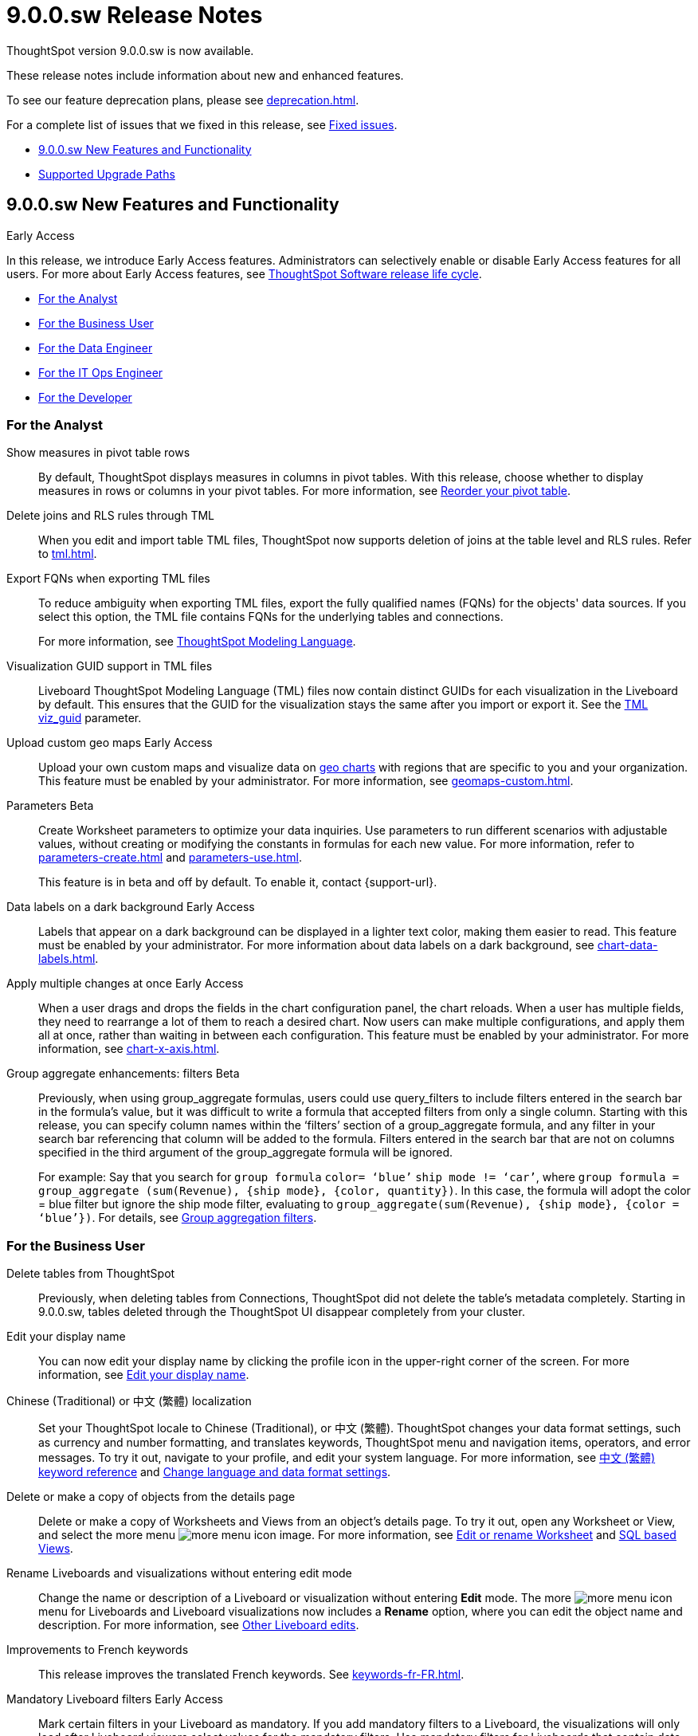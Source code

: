= 9.0.0.sw Release Notes
:experimental:
:last_updated: 11/29/2022
:linkattrs:
:page-aliases: /release/notes.adoc
:description: These release notes include information about new and enhanced features.

++++
<style>
.badge-update-whats-new-beta {
  font-style: normal !important;
  top: -0.03rem !important;
}

</style>
++++

ThoughtSpot version 9.0.0.sw is now available.

These release notes include information about new and enhanced features.

To see our feature deprecation plans, please see xref:deprecation.adoc[].

For a complete list of issues that we fixed in this release, see xref:fixed.adoc#releases-9-0-x[Fixed issues].

* <<new-9-0-0,9.0.0.sw New Features and Functionality>>
* <<upgrade-paths,Supported Upgrade Paths>>

[#new-9-0-0]
== 9.0.0.sw New Features and Functionality

.[.badge.badge-early-access]#Early Access#
****
In this release, we introduce Early Access features. Administrators can selectively enable or disable Early Access features for all users. For more about Early Access features, see xref:release-lifecycle.adoc#early-access[ThoughtSpot Software release life cycle].
****

* <<analyst-9-0-0-sw,For the Analyst>>
* <<business-user-9-0-0-sw,For the Business User>>
* <<data-engineer-9-0-0-sw,For the Data Engineer>>
* <<it-ops-engineer-9-0-0-sw,For the IT Ops Engineer>>
* <<developer-9-0-0-sw,For the Developer>>

[#analyst-9-0-0-sw]
=== For the Analyst

Show measures in pivot table rows::
By default, ThoughtSpot displays measures in columns in pivot tables. With this release, choose whether to display measures in rows or columns in your pivot tables. For more information, see xref:chart-pivot-table.adoc#reorder[Reorder your pivot table].

Delete joins and RLS rules through TML::
When you edit and import table TML files, ThoughtSpot now supports deletion of joins at the table level and RLS rules. Refer to xref:tml.adoc[].

Export FQNs when exporting TML files::

To reduce ambiguity when exporting TML files, export the fully qualified names (FQNs) for the objects' data sources. If you select this option, the TML file contains FQNs for the underlying tables and connections.
+
For more information, see xref:tml.adoc#fqn[ThoughtSpot Modeling Language].

Visualization GUID support in TML files::

Liveboard ThoughtSpot Modeling Language (TML) files now contain distinct GUIDs for each visualization in the Liveboard by default. This ensures that the GUID for the visualization stays the same after you import or export it. See the xref:tml.adoc#viz_guid[TML viz_guid] parameter.

Upload custom geo maps [.badge.badge-early-access-relnotes]#Early Access#::

Upload your own custom maps and visualize data on xref:chart-geo.adoc[geo charts] with regions that are specific to you and your organization. This feature must be enabled by your administrator. For more information, see xref:geomaps-custom.adoc[].

Parameters [.badge.badge-beta-relnotes]#Beta#::
Create Worksheet parameters to optimize your data inquiries. Use parameters to run different scenarios with adjustable values, without creating or modifying the constants in formulas for each new value. For more information, refer to xref:parameters-create.adoc[] and xref:parameters-use.adoc[].
+
This feature is in beta and off by default. To enable it, contact {support-url}.


Data labels on a dark background  [.badge.badge-early-access-relnotes]#Early Access#::
Labels that appear on a dark background can be displayed in a lighter text color, making them easier to read. This feature must be enabled by your administrator. For more information about data labels on a dark background, see xref:chart-data-labels.adoc[].

Apply multiple changes at once  [.badge.badge-early-access-relnotes]#Early Access#::
When a user drags and drops the fields in the chart configuration panel, the chart reloads. When a user has multiple fields, they need to rearrange a lot of them to reach a desired chart. Now users can make multiple configurations, and apply them all at once, rather than waiting in between each configuration. This feature must be enabled by your administrator. For more information, see xref:chart-x-axis.adoc[].


Group aggregate enhancements: filters [.badge.badge-beta-relnotes]#Beta#:: Previously, when using group_aggregate formulas, users could use query_filters to include filters entered in the search bar in the formula's value, but it was difficult to write a formula that accepted filters from only a single column. Starting with this release, you can specify column names within the ‘filters’ section of a group_aggregate formula, and any filter in your search bar referencing that column will be added to the formula. Filters entered in the search bar that are not on columns specified in the third argument of the group_aggregate formula will be ignored.
+
For example:
Say that you search for `group formula` `color= ‘blue’` `ship mode != ‘car’`, where `group formula = group_aggregate (sum(Revenue), {ship mode}, {color, quantity})`. In this case, the formula will adopt the color = blue filter but ignore the ship mode filter, evaluating to `group_aggregate(sum(Revenue), {ship mode}, {color = ‘blue’})`. For details, see
xref:formulas-aggregation-flexible.adoc#groupagg-filters-enhancement[Group aggregation filters].


[#business-user-9-0-0-sw]
=== For the Business User


Delete tables from ThoughtSpot:: Previously, when deleting tables from Connections, ThoughtSpot did not delete the table’s metadata completely. Starting in 9.0.0.sw, tables deleted through the ThoughtSpot UI disappear completely from your cluster.

Edit your display name::
You can now edit your display name by clicking the profile icon in the upper-right corner of the screen. For more information, see
xref:user-profile.adoc[Edit your display name,window=_blank].

Chinese (Traditional) or 中文 (繁體) localization::
Set your ThoughtSpot locale to Chinese (Traditional), or 中文 (繁體). ThoughtSpot changes your data format settings, such as currency and number formatting, and translates keywords, ThoughtSpot menu and navigation items, operators, and error messages. To try it out, navigate to your profile, and edit your system language. For more information, see
xref:keywords-zh-HANT.adoc[中文 (繁體) keyword reference,window=_blank] and xref:user-profile.adoc#language[Change language and data format settings,window=_blank].

Delete or make a copy of objects from the details page::
Delete or make a copy of Worksheets and Views from an object's details page. To try it out, open any Worksheet or View, and select the more menu image:icon-more-10px.png[more menu icon image]. For more information, see
xref:worksheet-edit.adoc[Edit or rename Worksheet,window=_blank] and xref:sql-views.adoc[SQL based Views,window=_blank].

Rename Liveboards and visualizations without entering edit mode::
Change the name or description of a Liveboard or visualization without entering *Edit* mode. The more image:icon-more-10px.png[more menu icon] menu for Liveboards and Liveboard visualizations now includes a *Rename* option, where you can edit the object name and description. For more information, see xref:liveboard-layout-edit.adoc#other-edits[Other Liveboard edits].

Improvements to French keywords::
This release improves the translated French keywords. See xref:keywords-fr-FR.adoc[].

Mandatory Liveboard filters [.badge.badge-early-access-relnotes]#Early Access#::

Mark certain filters in your Liveboard as mandatory. If you add mandatory filters to a Liveboard, the visualizations will only load after Liveboard viewers select values for the mandatory filters. Use mandatory filters for Liveboards that contain data that may not be relevant for everyone who must view and consume the Liveboard. Mandatory filters also lower query and performance costs. This feature must be enabled by your administrator. For more information, see xref:liveboard-filters-mandatory.adoc[].

[#data-engineer-9-0-0-sw]
=== For the Data Engineer

PostgreSQL connection::
You can now create connections from ThoughtSpot to PostgreSQL. For details, see xref:connections-postgresql.adoc[PostgreSQL].


dbt metadata tags for table and Worksheet column properties and joins::

Manage your ThoughtSpot table and Worksheet column properties and table joins in dbt by using metadata tags to define column properties and joins within your dbt model schema. dbt stays the source of truth, and you don't have to manually update the columns in ThoughtSpot when you make changes to your dbt model. For more information, see xref:dbt-integration-metadata-tags.adoc[Metadata tags for dbt].

Sharing connections::
You can now share connections with other users or groups. Once granted access to a connection, users can add, remove, and modify tables in that connection. For more information, see xref:connection-share.adoc[].

Tag enhancements::
This release includes the following updates to the xref:tags.adoc[tags] feature in the xref:data-workspace.adoc[Data workspace]:
+
--
* Add tags to multiple objects at a time

* Administrators can create new tags from the *Edit tags* modal
--
+
For more information, see xref:tags.adoc#data-workspace-apply[Apply a tag] and xref:tags.adoc#data-workspace-create[Create a tag].

[#it-ops-engineer-9-0-0-sw]
=== For the IT Ops Engineer

Python 3.9 upgrade::
Python 3.9 is now the default Python version for all ThoughtSpot Software clusters, regardless of deployment type. ThoughtSpot does not support any other Python release for clusters on ThoughtSpot release 9.0.0.sw and later.

Deploy ThoughtSpot on RHEL, OEL, or Amazon Linux 2 using your LDAP or AD service account::
When deploying ThoughtSpot on RHEL, OEL, or Amazon Linux 2, you can use your LDAP or Active Directory service account for installation, instead of using a local user. See xref:rhel-install-online.adoc[RHEL or OEL online install], xref:rhel-install-offline.adoc[RHEL or OEL offline install], xref:al2-install-online.adoc[Amazon Linux 2 online install], or xref:al2-install-offline.adoc[Amazon Linux 2 offline install].

[#developer-9-0-0-sw]
=== For the Developer

Customers licensed to embed ThoughtSpot can use ThoughtSpot Everywhere features and Visual Embed SDK.

To enable ThoughtSpot Everywhere on your cluster, contact {support-url}.

For information about ThoughtSpot Everywhere, refer to  link:https://developers.thoughtspot.com/docs[ThoughtSpot Everywhere Documentation, window=_blank].

[#upgrade-paths]
== Supported Upgrade Paths

If you are running one of the following versions, you can upgrade to the 9.0.0.sw release directly:

* 8.4.x to 9.0.0.sw
* 8.8.x to 9.0.0.sw

This includes any hotfixes or customer patches on these branches.

If you are running a different version, you must do a multiple pass upgrade.

First, upgrade to version 8.4.x or 8.8.x, and then to the 9.0.0.sw release.

NOTE: To successfully upgrade your ThoughtSpot cluster, all user profiles must include a valid email address. Without valid email addresses, the upgrade is blocked.
